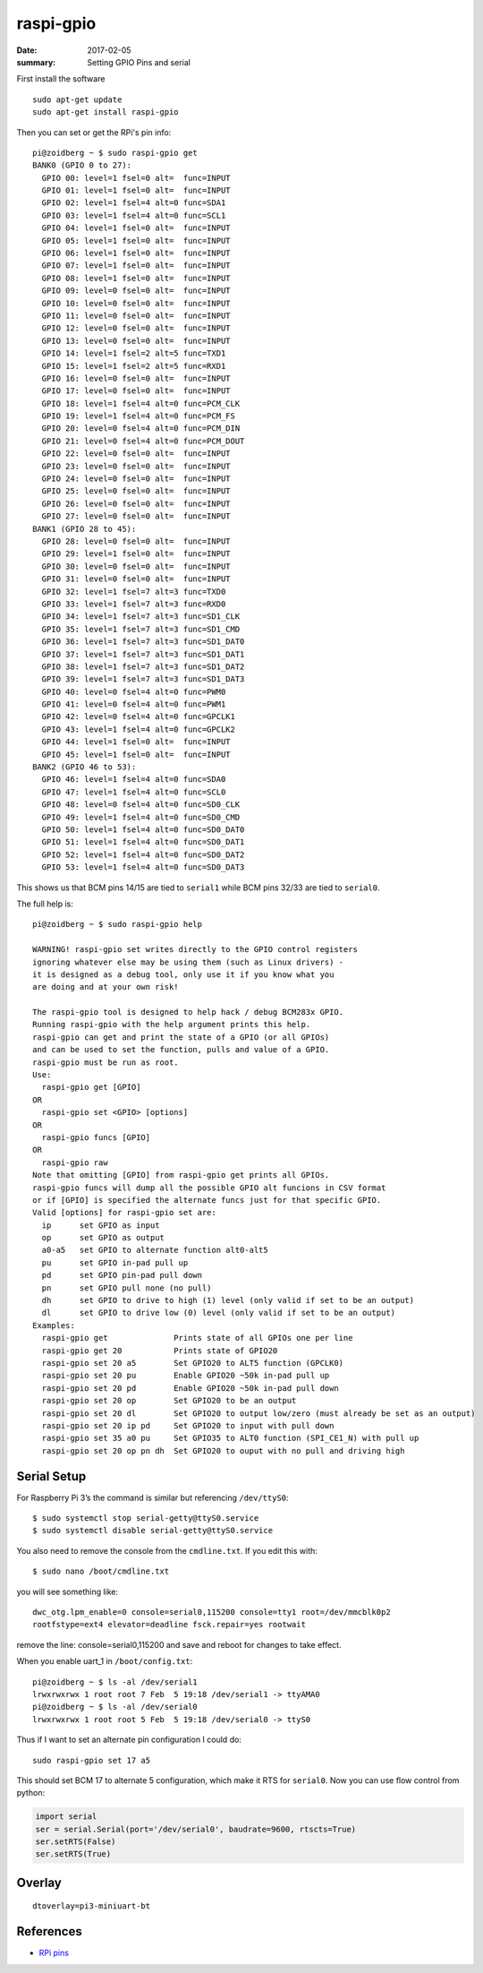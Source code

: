 raspi-gpio
============

:date: 2017-02-05
:summary: Setting GPIO Pins and serial

First install the software

::

	sudo apt-get update
	sudo apt-get install raspi-gpio

Then you can set or get the RPi's pin info::

	pi@zoidberg ~ $ sudo raspi-gpio get
	BANK0 (GPIO 0 to 27):
	  GPIO 00: level=1 fsel=0 alt=  func=INPUT
	  GPIO 01: level=1 fsel=0 alt=  func=INPUT
	  GPIO 02: level=1 fsel=4 alt=0 func=SDA1
	  GPIO 03: level=1 fsel=4 alt=0 func=SCL1
	  GPIO 04: level=1 fsel=0 alt=  func=INPUT
	  GPIO 05: level=1 fsel=0 alt=  func=INPUT
	  GPIO 06: level=1 fsel=0 alt=  func=INPUT
	  GPIO 07: level=1 fsel=0 alt=  func=INPUT
	  GPIO 08: level=1 fsel=0 alt=  func=INPUT
	  GPIO 09: level=0 fsel=0 alt=  func=INPUT
	  GPIO 10: level=0 fsel=0 alt=  func=INPUT
	  GPIO 11: level=0 fsel=0 alt=  func=INPUT
	  GPIO 12: level=0 fsel=0 alt=  func=INPUT
	  GPIO 13: level=0 fsel=0 alt=  func=INPUT
	  GPIO 14: level=1 fsel=2 alt=5 func=TXD1
	  GPIO 15: level=1 fsel=2 alt=5 func=RXD1
	  GPIO 16: level=0 fsel=0 alt=  func=INPUT
	  GPIO 17: level=0 fsel=0 alt=  func=INPUT
	  GPIO 18: level=1 fsel=4 alt=0 func=PCM_CLK
	  GPIO 19: level=1 fsel=4 alt=0 func=PCM_FS
	  GPIO 20: level=0 fsel=4 alt=0 func=PCM_DIN
	  GPIO 21: level=0 fsel=4 alt=0 func=PCM_DOUT
	  GPIO 22: level=0 fsel=0 alt=  func=INPUT
	  GPIO 23: level=0 fsel=0 alt=  func=INPUT
	  GPIO 24: level=0 fsel=0 alt=  func=INPUT
	  GPIO 25: level=0 fsel=0 alt=  func=INPUT
	  GPIO 26: level=0 fsel=0 alt=  func=INPUT
	  GPIO 27: level=0 fsel=0 alt=  func=INPUT
	BANK1 (GPIO 28 to 45):
	  GPIO 28: level=0 fsel=0 alt=  func=INPUT
	  GPIO 29: level=1 fsel=0 alt=  func=INPUT
	  GPIO 30: level=0 fsel=0 alt=  func=INPUT
	  GPIO 31: level=0 fsel=0 alt=  func=INPUT
	  GPIO 32: level=1 fsel=7 alt=3 func=TXD0
	  GPIO 33: level=1 fsel=7 alt=3 func=RXD0
	  GPIO 34: level=1 fsel=7 alt=3 func=SD1_CLK
	  GPIO 35: level=1 fsel=7 alt=3 func=SD1_CMD
	  GPIO 36: level=1 fsel=7 alt=3 func=SD1_DAT0
	  GPIO 37: level=1 fsel=7 alt=3 func=SD1_DAT1
	  GPIO 38: level=1 fsel=7 alt=3 func=SD1_DAT2
	  GPIO 39: level=1 fsel=7 alt=3 func=SD1_DAT3
	  GPIO 40: level=0 fsel=4 alt=0 func=PWM0
	  GPIO 41: level=0 fsel=4 alt=0 func=PWM1
	  GPIO 42: level=0 fsel=4 alt=0 func=GPCLK1
	  GPIO 43: level=1 fsel=4 alt=0 func=GPCLK2
	  GPIO 44: level=1 fsel=0 alt=  func=INPUT
	  GPIO 45: level=1 fsel=0 alt=  func=INPUT
	BANK2 (GPIO 46 to 53):
	  GPIO 46: level=1 fsel=4 alt=0 func=SDA0
	  GPIO 47: level=1 fsel=4 alt=0 func=SCL0
	  GPIO 48: level=0 fsel=4 alt=0 func=SD0_CLK
	  GPIO 49: level=1 fsel=4 alt=0 func=SD0_CMD
	  GPIO 50: level=1 fsel=4 alt=0 func=SD0_DAT0
	  GPIO 51: level=1 fsel=4 alt=0 func=SD0_DAT1
	  GPIO 52: level=1 fsel=4 alt=0 func=SD0_DAT2
	  GPIO 53: level=1 fsel=4 alt=0 func=SD0_DAT3

This shows us that BCM pins 14/15 are tied to ``serial1`` while BCM pins 32/33
are tied to ``serial0``.

The full help is::

	pi@zoidberg ~ $ sudo raspi-gpio help

	WARNING! raspi-gpio set writes directly to the GPIO control registers
	ignoring whatever else may be using them (such as Linux drivers) -
	it is designed as a debug tool, only use it if you know what you
	are doing and at your own risk!

	The raspi-gpio tool is designed to help hack / debug BCM283x GPIO.
	Running raspi-gpio with the help argument prints this help.
	raspi-gpio can get and print the state of a GPIO (or all GPIOs)
	and can be used to set the function, pulls and value of a GPIO.
	raspi-gpio must be run as root.
	Use:
	  raspi-gpio get [GPIO]
	OR
	  raspi-gpio set <GPIO> [options]
	OR
	  raspi-gpio funcs [GPIO]
	OR
	  raspi-gpio raw
	Note that omitting [GPIO] from raspi-gpio get prints all GPIOs.
	raspi-gpio funcs will dump all the possible GPIO alt funcions in CSV format
	or if [GPIO] is specified the alternate funcs just for that specific GPIO.
	Valid [options] for raspi-gpio set are:
	  ip      set GPIO as input
	  op      set GPIO as output
	  a0-a5   set GPIO to alternate function alt0-alt5
	  pu      set GPIO in-pad pull up
	  pd      set GPIO pin-pad pull down
	  pn      set GPIO pull none (no pull)
	  dh      set GPIO to drive to high (1) level (only valid if set to be an output)
	  dl      set GPIO to drive low (0) level (only valid if set to be an output)
	Examples:
	  raspi-gpio get              Prints state of all GPIOs one per line
	  raspi-gpio get 20           Prints state of GPIO20
	  raspi-gpio set 20 a5        Set GPIO20 to ALT5 function (GPCLK0)
	  raspi-gpio set 20 pu        Enable GPIO20 ~50k in-pad pull up
	  raspi-gpio set 20 pd        Enable GPIO20 ~50k in-pad pull down
	  raspi-gpio set 20 op        Set GPIO20 to be an output
	  raspi-gpio set 20 dl        Set GPIO20 to output low/zero (must already be set as an output)
	  raspi-gpio set 20 ip pd     Set GPIO20 to input with pull down
	  raspi-gpio set 35 a0 pu     Set GPIO35 to ALT0 function (SPI_CE1_N) with pull up
	  raspi-gpio set 20 op pn dh  Set GPIO20 to ouput with no pull and driving high

Serial Setup
---------------

For Raspberry Pi 3’s the command is similar but referencing ``/dev/ttyS0``::

	$ sudo systemctl stop serial-getty@ttyS0.service
	$ sudo systemctl disable serial-getty@ttyS0.service

You also need to remove the console from the ``cmdline.txt``. If you edit this with::

	$ sudo nano /boot/cmdline.txt

you will see something like::

	dwc_otg.lpm_enable=0 console=serial0,115200 console=tty1 root=/dev/mmcblk0p2
	rootfstype=ext4 elevator=deadline fsck.repair=yes rootwait

remove the line: console=serial0,115200 and save and reboot for changes to take
effect.

When you enable uart_1 in ``/boot/config.txt``::

	pi@zoidberg ~ $ ls -al /dev/serial1
	lrwxrwxrwx 1 root root 7 Feb  5 19:18 /dev/serial1 -> ttyAMA0
	pi@zoidberg ~ $ ls -al /dev/serial0
	lrwxrwxrwx 1 root root 5 Feb  5 19:18 /dev/serial0 -> ttyS0

Thus if I want to set an alternate pin configuration I could do::

	sudo raspi-gpio set 17 a5

This should set BCM 17 to alternate 5 configuration, which make it RTS for
``serial0``. Now you can use flow control from python:

.. code-block:: python

	import serial
	ser = serial.Serial(port='/dev/serial0', baudrate=9600, rtscts=True)
	ser.setRTS(False)
	ser.setRTS(True)

Overlay
---------

::

	dtoverlay=pi3-miniuart-bt

References
-------------

- `RPi pins <http://pinout.xyz/pinout/pin11_gpio17>`_
